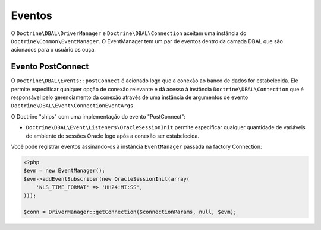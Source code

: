 Eventos
=======

O ``Doctrine\DBAL\DriverManager`` e ``Doctrine\DBAL\Connection`` aceitam uma instância do
``Doctrine\Common\EventManager``. O EventManager tem um par de eventos dentro da 
camada DBAL que são acionados para o usuário os ouça.

Evento PostConnect
------------------

O ``Doctrine\DBAL\Events::postConnect`` é acionado logo que a conexão ao banco de dados
for estabelecida. Ele permite especificar qualquer opção de conexão relevante e dá acesso à
instância ``Doctrine\DBAL\Connection`` que é responsável pelo gerenciamento da conexão através
de uma instância de argumentos de evento ``Doctrine\DBAL\Event\ConnectionEventArgs``.


O Doctrine "ships" com uma implementação do evento "PostConnect":

-  ``Doctrine\DBAL\Event\Listeners\OracleSessionInit`` permite especificar qualquer quantidade 
   de variáveis de ambiente de sessões Oracle logo após a conexão ser estabelecida.
   

Você pode registrar eventos assinando-os à instância ``EventManager`` passada na factory Connection:

   
.. code-block:: php

    <?php
    $evm = new EventManager();
    $evm->addEventSubscriber(new OracleSessionInit(array(
        'NLS_TIME_FORMAT' => 'HH24:MI:SS',
    )));
    
    $conn = DriverManager::getConnection($connectionParams, null, $evm);


